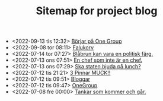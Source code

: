 #+TITLE: Sitemap for project blog

- <2022-09-13 tis 12:32>  [[file:2022/09/blog_2022-09-13__12:31:59.org][Börjar på One Group]]
- <2022-09-08 tor 08:11>  [[file:2022/09/blog_2022-09-08__08:10:49.org][Falukorv]]
- <2022-07-14 tor 07:27>  [[file:2022/07/blog_2022-07-14__07:27:27.org][Blåbrun kan vara en politisk färg.]]
- <2022-07-13 ons 07:51>  [[file:2022/07/blog_2022-07-13__07:51:02.org][En chef som inte är en chef.]]
- <2022-07-13 ons 07:29>  [[file:2022/07/blog_2022-07-13__07:29:52.org][Ska staten bjuda på lunch?]]
- <2022-07-12 tis 21:21>  [[file:2022/07/blog_2022-07-12__21:21:22.org][3 Pinnar MUCK!!]]
- <2022-07-12 tis 09:51>  [[file:2022/07/blog_2022-07-12__09:51:29.org][Bloggar]]
- <2022-07-12 tis 09:47>  [[file:2022/07/blog_2022-07-12__09:47:38.org][OneGroup]]
- <2022-07-08 fre 00:00>  [[file:blog.org][Tankar som kommer och går.]]